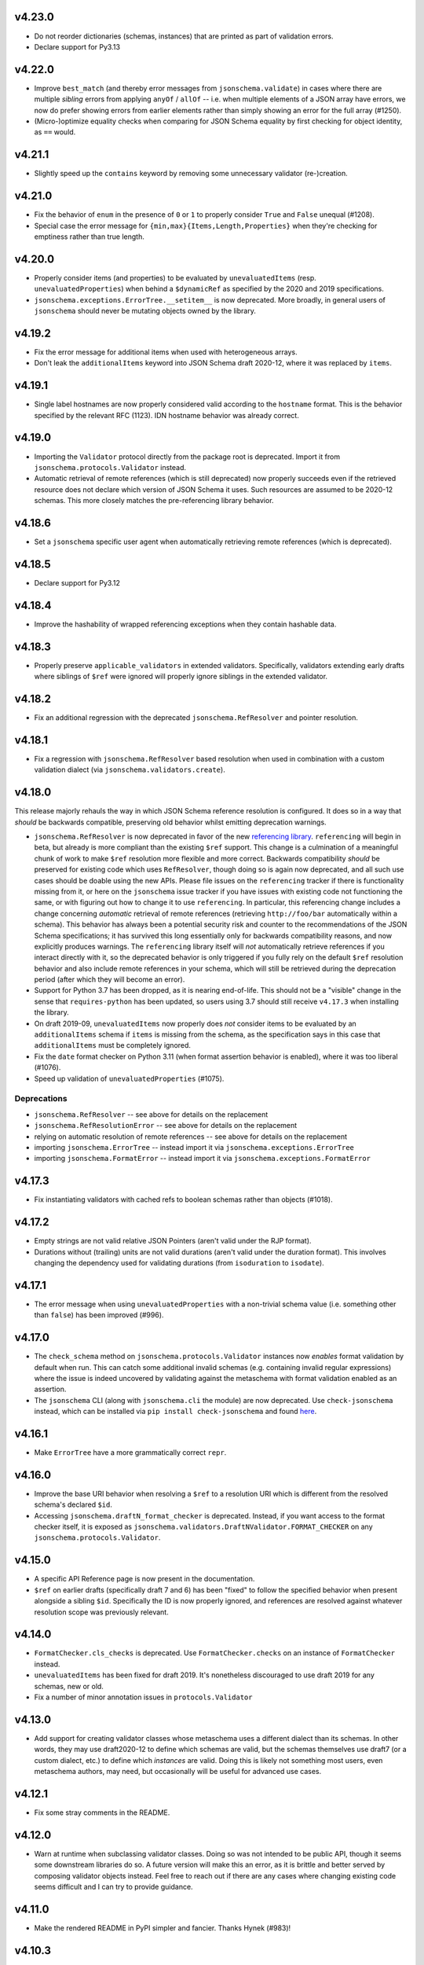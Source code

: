 v4.23.0
=======

* Do not reorder dictionaries (schemas, instances) that are printed as part of validation errors.
* Declare support for Py3.13

v4.22.0
=======

* Improve ``best_match`` (and thereby error messages from ``jsonschema.validate``) in cases where there are multiple *sibling* errors from applying ``anyOf`` / ``allOf`` -- i.e. when multiple elements of a JSON array have errors, we now do prefer showing errors from earlier elements rather than simply showing an error for the full array (#1250).
* (Micro-)optimize equality checks when comparing for JSON Schema equality by first checking for object identity, as ``==`` would.

v4.21.1
=======

* Slightly speed up the ``contains`` keyword by removing some unnecessary validator (re-)creation.

v4.21.0
=======

* Fix the behavior of ``enum`` in the presence of ``0`` or ``1`` to properly consider ``True`` and ``False`` unequal (#1208).
* Special case the error message for ``{min,max}{Items,Length,Properties}`` when they're checking for emptiness rather than true length.

v4.20.0
=======

* Properly consider items (and properties) to be evaluated by ``unevaluatedItems`` (resp. ``unevaluatedProperties``) when behind a ``$dynamicRef`` as specified by the 2020 and 2019 specifications.
* ``jsonschema.exceptions.ErrorTree.__setitem__`` is now deprecated.
  More broadly, in general users of ``jsonschema`` should never be mutating objects owned by the library.

v4.19.2
=======

* Fix the error message for additional items when used with heterogeneous arrays.
* Don't leak the ``additionalItems`` keyword into JSON Schema draft 2020-12, where it was replaced by ``items``.

v4.19.1
=======

* Single label hostnames are now properly considered valid according to the ``hostname`` format.
  This is the behavior specified by the relevant RFC (1123).
  IDN hostname behavior was already correct.

v4.19.0
=======

* Importing the ``Validator`` protocol directly from the package root is deprecated.
  Import it from ``jsonschema.protocols.Validator`` instead.
* Automatic retrieval of remote references (which is still deprecated) now properly succeeds even if the retrieved resource does not declare which version of JSON Schema it uses.
  Such resources are assumed to be 2020-12 schemas.
  This more closely matches the pre-referencing library behavior.

v4.18.6
=======

* Set a ``jsonschema`` specific user agent when automatically retrieving remote references (which is deprecated).

v4.18.5
=======

* Declare support for Py3.12

v4.18.4
=======

* Improve the hashability of wrapped referencing exceptions when they contain hashable data.

v4.18.3
=======

* Properly preserve ``applicable_validators`` in extended validators.
  Specifically, validators extending early drafts where siblings of ``$ref`` were ignored will properly ignore siblings in the extended validator.

v4.18.2
=======

* Fix an additional regression with the deprecated ``jsonschema.RefResolver`` and pointer resolution.

v4.18.1
=======

* Fix a regression with ``jsonschema.RefResolver`` based resolution when used in combination with a custom validation dialect (via ``jsonschema.validators.create``).

v4.18.0
=======

This release majorly rehauls the way in which JSON Schema reference resolution is configured.
It does so in a way that *should* be backwards compatible, preserving old behavior whilst emitting deprecation warnings.

* ``jsonschema.RefResolver`` is now deprecated in favor of the new `referencing library <https://github.com/python-jsonschema/referencing/>`_.
  ``referencing`` will begin in beta, but already is more compliant than the existing ``$ref`` support.
  This change is a culmination of a meaningful chunk of work to make ``$ref`` resolution more flexible and more correct.
  Backwards compatibility *should* be preserved for existing code which uses ``RefResolver``, though doing so is again now deprecated, and all such use cases should be doable using the new APIs.
  Please file issues on the ``referencing`` tracker if there is functionality missing from it, or here on the ``jsonschema`` issue tracker if you have issues with existing code not functioning the same, or with figuring out how to change it to use ``referencing``.
  In particular, this referencing change includes a change concerning *automatic* retrieval of remote references (retrieving ``http://foo/bar`` automatically within a schema).
  This behavior has always been a potential security risk and counter to the recommendations of the JSON Schema specifications; it has survived this long essentially only for backwards compatibility reasons, and now explicitly produces warnings.
  The ``referencing`` library itself will *not* automatically retrieve references if you interact directly with it, so the deprecated behavior is only triggered if you fully rely on the default ``$ref`` resolution behavior and also include remote references in your schema, which will still be retrieved during the deprecation period (after which they will become an error).
* Support for Python 3.7 has been dropped, as it is nearing end-of-life.
  This should not be a "visible" change in the sense that ``requires-python`` has been updated, so users using 3.7 should still receive ``v4.17.3`` when installing the library.
* On draft 2019-09, ``unevaluatedItems`` now properly does *not* consider items to be evaluated by an ``additionalItems`` schema if ``items`` is missing from the schema, as the specification says in this case that ``additionalItems`` must be completely ignored.
* Fix the ``date`` format checker on Python 3.11 (when format assertion behavior is enabled), where it was too liberal (#1076).
* Speed up validation of ``unevaluatedProperties`` (#1075).

Deprecations
------------

* ``jsonschema.RefResolver`` -- see above for details on the replacement
* ``jsonschema.RefResolutionError`` -- see above for details on the replacement
* relying on automatic resolution of remote references -- see above for details on the replacement
* importing ``jsonschema.ErrorTree`` -- instead import it via ``jsonschema.exceptions.ErrorTree``
* importing ``jsonschema.FormatError`` -- instead import it via ``jsonschema.exceptions.FormatError``

v4.17.3
=======

* Fix instantiating validators with cached refs to boolean schemas
  rather than objects (#1018).

v4.17.2
=======

* Empty strings are not valid relative JSON Pointers (aren't valid under the
  RJP format).
* Durations without (trailing) units are not valid durations (aren't
  valid under the duration format). This involves changing the dependency
  used for validating durations (from ``isoduration`` to ``isodate``).

v4.17.1
=======

* The error message when using ``unevaluatedProperties`` with a non-trivial
  schema value (i.e. something other than ``false``) has been improved (#996).

v4.17.0
=======

* The ``check_schema`` method on ``jsonschema.protocols.Validator`` instances
  now *enables* format validation by default when run. This can catch some
  additional invalid schemas (e.g. containing invalid regular expressions)
  where the issue is indeed uncovered by validating against the metaschema
  with format validation enabled as an assertion.
* The ``jsonschema`` CLI (along with ``jsonschema.cli`` the module) are now
  deprecated. Use ``check-jsonschema`` instead, which can be installed via
  ``pip install check-jsonschema`` and found
  `here <https://github.com/python-jsonschema/check-jsonschema>`_.

v4.16.1
=======

* Make ``ErrorTree`` have a more grammatically correct ``repr``.

v4.16.0
=======

* Improve the base URI behavior when resolving a ``$ref`` to a resolution URI
  which is different from the resolved schema's declared ``$id``.
* Accessing ``jsonschema.draftN_format_checker`` is deprecated. Instead, if you
  want access to the format checker itself, it is exposed as
  ``jsonschema.validators.DraftNValidator.FORMAT_CHECKER`` on any
  ``jsonschema.protocols.Validator``.

v4.15.0
=======

* A specific API Reference page is now present in the documentation.
* ``$ref`` on earlier drafts (specifically draft 7 and 6) has been "fixed" to
  follow the specified behavior when present alongside a sibling ``$id``.
  Specifically the ID is now properly ignored, and references are resolved
  against whatever resolution scope was previously relevant.

v4.14.0
=======

* ``FormatChecker.cls_checks`` is deprecated. Use ``FormatChecker.checks`` on
  an instance of ``FormatChecker`` instead.
* ``unevaluatedItems`` has been fixed for draft 2019. It's nonetheless
  discouraged to use draft 2019 for any schemas, new or old.
* Fix a number of minor annotation issues in ``protocols.Validator``

v4.13.0
=======

* Add support for creating validator classes whose metaschema uses a different
  dialect than its schemas. In other words, they may use draft2020-12 to define
  which schemas are valid, but the schemas themselves use draft7 (or a custom
  dialect, etc.) to define which *instances* are valid. Doing this is likely
  not something most users, even metaschema authors, may need, but occasionally
  will be useful for advanced use cases.

v4.12.1
=======

* Fix some stray comments in the README.

v4.12.0
=======

* Warn at runtime when subclassing validator classes. Doing so was not
  intended to be public API, though it seems some downstream libraries
  do so. A future version will make this an error, as it is brittle and
  better served by composing validator objects instead. Feel free to reach
  out if there are any cases where changing existing code seems difficult
  and I can try to provide guidance.

v4.11.0
=======

* Make the rendered README in PyPI simpler and fancier. Thanks Hynek (#983)!

v4.10.3
=======

* ``jsonschema.validators.validator_for`` now properly uses the explicitly
  provided default validator even if the ``$schema`` URI is not found.

v4.10.2
=======

* Fix a second place where subclasses may have added attrs attributes (#982).

v4.10.1
=======

* Fix Validator.evolve (and APIs like ``iter_errors`` which call it) for cases
  where the validator class has been subclassed. Doing so wasn't intended to be
  public API, but given it didn't warn or raise an error it's of course
  understandable. The next release however will make it warn (and a future one
  will make it error). If you need help migrating usage of inheriting from a
  validator class feel free to open a discussion and I'll try to give some
  guidance (#982).

v4.10.0
=======

* Add support for referencing schemas with ``$ref`` across different versions
  of the specification than the referrer's

v4.9.1
======

* Update some documentation examples to use newer validator releases in their
  sample code.

v4.9.0
======

* Fix relative ``$ref`` resolution when the base URI is a URN or other scheme
  (#544).
* ``pkgutil.resolve_name`` is now used to retrieve validators
  provided on the command line. This function is only available on
  3.9+, so 3.7 and 3.8 (which are still supported) now rely on the
  `pkgutil_resolve_name <https://pypi.org/project/pkgutil_resolve_name/>`_
  backport package. Note however that the CLI itself is due
  to be deprecated shortly in favor of `check-jsonschema
  <https://github.com/python-jsonschema/check-jsonschema>`_.

v4.8.0
======

* ``best_match`` no longer traverses into ``anyOf`` and ``oneOf`` when all of
  the errors within them seem equally applicable. This should lead to clearer
  error messages in some cases where no branches were matched.

v4.7.2
======

* Also have ``best_match`` handle cases where the ``type`` validator is an
  array.

v4.7.1
======

* Minor tweak of the PyPI hyperlink names

v4.7.0
======

* Enhance ``best_match`` to prefer errors from branches of the schema which
  match the instance's type (#728)

v4.6.2
======

* Fix a number of minor typos in docstrings, mostly private ones (#969)

v4.6.1
======

* Gut the (incomplete) implementation of ``recursiveRef`` on draft 2019. It
  needs completing, but for now can lead to recursion errors (e.g. #847).

v4.6.0
======

* Fix ``unevaluatedProperties`` and ``unevaluatedItems`` for types they should
  ignore (#949)
* ``jsonschema`` now uses `hatch <https://hatch.pypa.io/>`_ for its build
  process. This should be completely transparent to end-users (and only matters
  to contributors).

v4.5.1
======

* Revert changes to ``$dynamicRef`` which caused a performance regression
  in v4.5.0

v4.5.0
======

* Validator classes for each version now maintain references to the correct
  corresponding format checker (#905)
* Development has moved to a `GitHub organization
  <https://github.com/python-jsonschema/>`_.
  No functional behavior changes are expected from the change.

v4.4.0
======

* Add ``mypy`` support (#892)
* Add support for Python 3.11

v4.3.3
======

* Properly report deprecation warnings at the right stack level (#899)

v4.3.2
======

* Additional performance improvements for resolving refs (#896)

v4.3.1
======

* Resolving refs has had performance improvements (#893)

v4.3.0
======

* Fix undesired fallback to brute force container uniqueness check on
  certain input types (#893)
* Implement a PEP544 Protocol for validator classes (#890)

v4.2.1
======

* Pin ``importlib.resources`` from below (#877)

v4.2.0
======

* Use ``importlib.resources`` to load schemas (#873)
* Ensure all elements of arrays are verified for uniqueness by ``uniqueItems``
  (#866)

v4.1.2
======

* Fix ``dependentSchemas`` to properly consider non-object instances to be
  valid (#850)

v4.1.1
======

* Fix ``prefixItems`` not indicating which item was invalid within the instance
  path (#862)

v4.1.0
======

* Add Python 3.10 to the list of supported Python versions

v4.0.1
======

* Fix the declaration of minimum supported Python version (#846)

v4.0.0
======

* Partial support for Draft 2020-12 (as well as 2019-09).
  Thanks to Thomas Schmidt and Harald Nezbeda.
* ``False`` and ``0`` are now properly considered non-equal even
  recursively within a container (#686). As part of this change,
  ``uniqueItems`` validation may be *slower* in some cases. Please feel
  free to report any significant performance regressions, though in
  some cases they may be difficult to address given the specification
  requirement.
* The CLI has been improved, and in particular now supports a ``--output``
  option (with ``plain`` (default) or ``pretty`` arguments) to control the
  output format. Future work may add additional machine-parsable output
  formats.
* Code surrounding ``DEFAULT_TYPES`` and the legacy mechanism for
  specifying types to validators have been removed, as per the deprecation
  policy. Validators should use the ``TypeChecker`` object to customize
  the set of Python types corresponding to JSON Schema types.
* Validation errors now have a ``json_path`` attribute, describing their
  location in JSON path format
* Support for the IP address and domain name formats has been improved
* Support for Python 2 and 3.6 has been dropped, with ``python_requires``
  properly set.
* ``multipleOf`` could overflow when given sufficiently large numbers. Now,
  when an overflow occurs, ``jsonschema`` will fall back to using fraction
  division (#746).
* ``jsonschema.__version__``, ``jsonschema.validators.validators``,
  ``jsonschema.validators.meta_schemas`` and
  ``jsonschema.RefResolver.in_scope`` have been deprecated, as has
  passing a second-argument schema to ``Validator.iter_errors`` and
  ``Validator.is_valid``.

v3.2.0
======

* Added a ``format_nongpl`` setuptools extra, which installs only ``format``
  dependencies that are non-GPL (#619).

v3.1.1
======

* Temporarily revert the switch to ``js-regex`` until #611 and #612 are
  resolved.

v3.1.0
======

* Regular expressions throughout schemas now respect the ECMA 262 dialect, as
  recommended by the specification (#609).

v3.0.2
======

* Fixed a bug where ``0`` and ``False`` were considered equal by
  ``const`` and ``enum`` (#575).

v3.0.1
======

* Fixed a bug where extending validators did not preserve their notion
  of which validator property contains ``$id`` information.

v3.0.0
======

* Support for Draft 6 and Draft 7
* Draft 7 is now the default
* New ``TypeChecker`` object for more complex type definitions (and overrides)
* Falling back to isodate for the date-time format checker is no longer
  attempted, in accordance with the specification

v2.6.0
======

* Support for Python 2.6 has been dropped.
* Improve a few error messages for ``uniqueItems`` (#224) and
  ``additionalProperties`` (#317)
* Fixed an issue with ``ErrorTree``'s handling of multiple errors (#288)

v2.5.0
======

* Improved performance on CPython by adding caching around ref resolution
  (#203)

v2.4.0
======

* Added a CLI (#134)
* Added absolute path and absolute schema path to errors (#120)
* Added ``relevance``
* Meta-schemas are now loaded via ``pkgutil``

v2.3.0
======

* Added ``by_relevance`` and ``best_match`` (#91)
* Fixed ``format`` to allow adding formats for non-strings (#125)
* Fixed the ``uri`` format to reject URI references (#131)

v2.2.0
======

* Compile the host name regex (#127)
* Allow arbitrary objects to be types (#129)

v2.1.0
======

* Support RFC 3339 datetimes in conformance with the spec
* Fixed error paths for additionalItems + items (#122)
* Fixed wording for min / maxProperties (#117)


v2.0.0
======

* Added ``create`` and ``extend`` to ``jsonschema.validators``
* Removed ``ValidatorMixin``
* Fixed array indices ref resolution (#95)
* Fixed unknown scheme defragmenting and handling (#102)


v1.3.0
======

* Better error tracebacks (#83)
* Raise exceptions in ``ErrorTree``\s for keys not in the instance (#92)
* __cause__ (#93)


v1.2.0
======

* More attributes for ValidationError (#86)
* Added ``ValidatorMixin.descend``
* Fixed bad ``RefResolutionError`` message (#82)


v1.1.0
======

* Canonicalize URIs (#70)
* Allow attaching exceptions to ``format`` errors (#77)


v1.0.0
======

* Support for Draft 4
* Support for format
* Longs are ints too!
* Fixed a number of issues with ``$ref`` support (#66)
* Draft4Validator is now the default
* ``ValidationError.path`` is now in sequential order
* Added ``ValidatorMixin``


v0.8.0
======

* Full support for JSON References
* ``validates`` for registering new validators
* Documentation
* Bugfixes

    * uniqueItems not so unique (#34)
    * Improper any (#47)


v0.7
====

* Partial support for (JSON Pointer) ``$ref``
* Deprecations

  * ``Validator`` is replaced by ``Draft3Validator`` with a slightly different
    interface
  * ``validator(meta_validate=False)``


v0.6
====

* Bugfixes

  * Issue #30 - Wrong behavior for the dependencies property validation
  * Fixed a miswritten test


v0.5
====

* Bugfixes

  * Issue #17 - require path for error objects
  * Issue #18 - multiple type validation for non-objects


v0.4
====

* Preliminary support for programmatic access to error details (Issue #5).
  There are certainly some corner cases that don't do the right thing yet, but
  this works mostly.

    In order to make this happen (and also to clean things up a bit), a number
    of deprecations are necessary:

        * ``stop_on_error`` is deprecated in ``Validator.__init__``. Use
          ``Validator.iter_errors()`` instead.
        * ``number_types`` and ``string_types`` are deprecated there as well.
          Use ``types={"number" : ..., "string" : ...}`` instead.
        * ``meta_validate`` is also deprecated, and instead is now accepted as
          an argument to ``validate``, ``iter_errors`` and ``is_valid``.

* A bugfix or two


v0.3
====

* Default for unknown types and properties is now to *not* error (consistent
  with the schema).
* Python 3 support
* Removed dependency on SecureTypes now that the hash bug has been resolved.
* "Numerous bug fixes" -- most notably, a divisibleBy error for floats and a
  bunch of missing typechecks for irrelevant properties.

